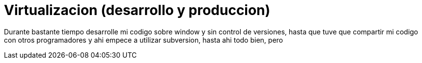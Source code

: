 = Virtualizacion (desarrollo y produccion)
:hp-image: http://40.media.tumblr.com/0bc3865ed930434390a4c8a7c7bf4700/tumblr_nozlce44nq1qa69foo1_1280.jpg
:hp-tags: articles

Durante bastante tiempo desarrolle mi codigo sobre window y sin control de versiones, hasta que tuve que compartir mi codigo con otros programadores y ahi empece a utilizar subversion, hasta ahi todo bien, pero 
